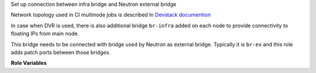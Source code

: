 Set up connection between infra bridge and Neutron external bridge

Network topology used in CI multinode jobs is described In `Devstack documention
<https://git.openstack.org/cgit/openstack-infra/devstack-gate/tree/multinode_setup_info.txt#n81>`_

In case when DVR is used, there is also additional bridge ``br-infra`` added
on each node to provide connectivity to floating IPs from main node.

This bridge needs to be connected with bridge used by Neutron as
external bridge. Typically it is ``br-ex`` and this role adds patch ports
between those bridges.

**Role Variables**

.. zuul:rolevar:: neutron_external_bridge_name
   :default: br-ex

   Name of the Neutron external bridge.

.. zuul:rolevar:: infra_bridge_name
   :default: br-infra

   Name of the infra bridge.
